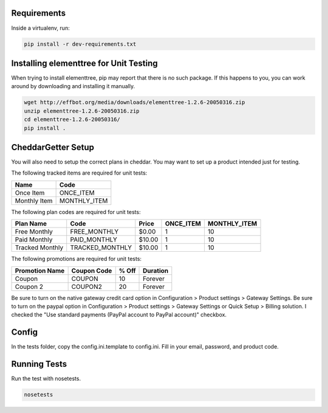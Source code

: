 Requirements
============

Inside a virtualenv, run:

.. code::

    pip install -r dev-requirements.txt

Installing elementtree for Unit Testing
=======================================================
When trying to install elementtree, pip may report that there is no such package. If this happens to you, you can work around by downloading and installing it manually.

.. code::

    wget http://effbot.org/media/downloads/elementtree-1.2.6-20050316.zip
    unzip elementtree-1.2.6-20050316.zip
    cd elementtree-1.2.6-20050316/
    pip install .

CheddarGetter Setup
=============
You will also need to setup the correct plans in cheddar. You may want to set up a product intended just for testing.



The following tracked items are required for unit tests:

+--------------+--------------+
| Name         | Code         |
+==============+==============+
| Once Item    | ONCE_ITEM    |
+--------------+--------------+
| Monthly Item | MONTHLY_ITEM |
+--------------+--------------+

The following plan codes are required for unit tests:

+-----------------+-----------------+---------+-----------+--------------+
| Plan Name       | Code            | Price   | ONCE_ITEM | MONTHLY_ITEM |
+=================+=================+=========+===========+==============+
| Free Monthly    | FREE_MONTHLY    | $0.00   | 1         | 10           |
+-----------------+-----------------+---------+-----------+--------------+
| Paid Monthly    | PAID_MONTHLY    | $10.00  | 1         | 10           |
+-----------------+-----------------+---------+-----------+--------------+
| Tracked Monthly | TRACKED_MONTHLY | $10.00  | 1         | 10           |
+-----------------+-----------------+---------+-----------+--------------+


The following promotions are required for unit tests:

+----------------+---------------+--------+-----------+
| Promotion Name | Coupon Code   | % Off  | Duration  |
+================+===============+========+===========+
| Coupon         | COUPON        | 10     | Forever   |
+----------------+---------------+--------+-----------+
| Coupon 2       | COUPON2       | 20     | Forever   |
+----------------+---------------+--------+-----------+

Be sure to turn on the native gateway credit card option in Configuration > Product settings > Gateway Settings.
Be sure to turn on the paypal option in Configuration > Product settings > Gateway Settings or Quick Setup > Billing solution. I checked the "Use standard payments (PayPal account to PayPal account)" checkbox.

Config
======

In the tests folder, copy the config.ini.template to config.ini. Fill in your email, password, and product code.

Running Tests
=============
Run the test with nosetests.

.. code::

    nosetests
